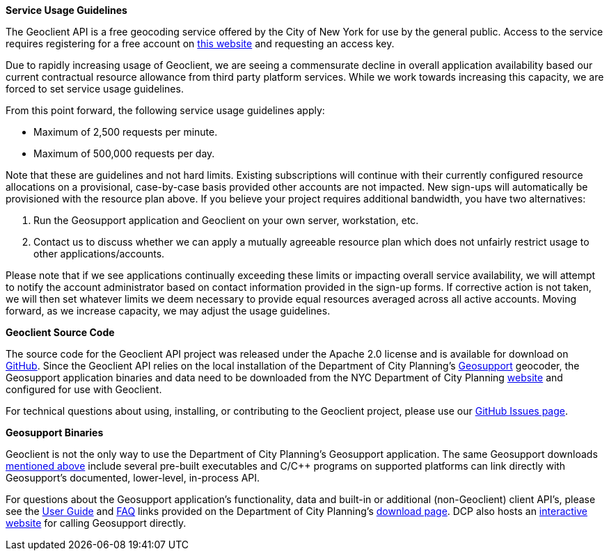 :pp: {plus}{plus}

*Service Usage Guidelines*

The Geoclient API is a free geocoding service offered by the City of New York for use by the general public. Access to the service requires registering for a free account on https://developer.cityofnewyork.us/user/register?destination=node/182[this website] and requesting an access key.

Due to rapidly increasing usage of Geoclient, we are seeing a commensurate decline in overall application availability based our current contractual resource allowance from third party platform services. While we work towards increasing this capacity, we are forced to set service usage guidelines.

From this point forward, the following service usage guidelines apply:

* Maximum of 2,500 requests per minute.
* Maximum of 500,000 requests per day.

Note that these are guidelines and not hard limits. Existing subscriptions will continue with their currently configured resource allocations on a provisional, case-by-case basis provided other accounts are not impacted. New sign-ups will automatically be provisioned with the resource plan above. If you believe your project requires additional bandwidth, you have two alternatives:

. Run the Geosupport application and Geoclient on your own server, workstation, etc.
. Contact us to discuss whether we can apply a mutually agreeable resource plan which does not unfairly restrict usage to other applications/accounts.

Please note that if we see applications continually exceeding these limits or impacting overall service availability, we will attempt to notify the account administrator based on contact information provided in the sign-up forms. If corrective action is not taken, we will then set whatever limits we deem necessary to provide equal resources averaged across all active accounts. Moving forward, as we increase capacity, we may adjust the usage guidelines.

*Geoclient Source Code*

The source code for the Geoclient API project was released under the Apache 2.0 license and is available for download on https://github.com/CityOfNewYork/geoclient[GitHub]. Since the Geoclient API relies on the local installation of the Department of City Planning's http://a030-goat.nyc.gov/goat/Default.aspx[Geosupport] geocoder, the Geosupport application binaries and data need to be downloaded from the NYC Department of City Planning http://www1.nyc.gov/site/planning/data-maps/open-data.page#geocoding_application[website] and configured for use with Geoclient.

For technical questions about using, installing, or contributing to the Geoclient project, please use our https://github.com/CityOfNewYork/geoclient/issues/[GitHub Issues page].

*Geosupport Binaries*

Geoclient is not the only way to use the Department of City Planning's Geosupport application. The same Geosupport downloads http://www1.nyc.gov/site/planning/data-maps/open-data.page#geocoding_application[mentioned above] include several pre-built executables and C/C{pp} programs on supported platforms can link directly with Geosupport's documented, lower-level, in-process API.

For questions about the Geosupport application's functionality, data and built-in or additional (non-Geoclient) client API's, please see the http://www1.nyc.gov/assets/planning/download/pdf/data-maps/open-data/upg.pdf[User Guide] and http://www1.nyc.gov/assets/planning/download/pdf/data-maps/open-data/gdeguide.pdf[FAQ] links provided on the Department of City Planning's http://www1.nyc.gov/site/planning/data-maps/open-data.page#geocoding_application[download page]. DCP also hosts an http://nyc.gov/goat[interactive website] for calling Geosupport directly.
